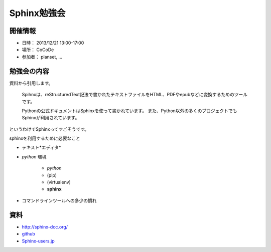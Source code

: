 ============
Sphinx勉強会
============

開催情報
========
* 日時： 2013/12/21 13:00-17:00
* 場所： CoCoDe
* 参加者： planset, ...


勉強会の内容
============
資料から引用します。

    Spihnxは、reStructuredText記法で書かれたテキストファイルをHTML、PDFやepubなどに変換するためのツールです。

    Pythonの公式ドキュメントはSphinxを使って書かれています。
    また、Python以外の多くのプロジェクトでもSphinxが利用されています。

というわけでSphinxってすごそうです。

sphinxを利用するために必要なこと

* テキスト*エディタ*
* *python* 環境

    * *python*
    * (pip)
    * (virtualenv)
    * **sphinx**

* コマンドラインツールへの多少の慣れ


資料
====

* http://sphinx-doc.org/
* `github <https://github.com>`_
* Sphinx-users.jp_

.. _Sphinx-users.jp: http://sphinx-users.jp/


.. あーつかれた

